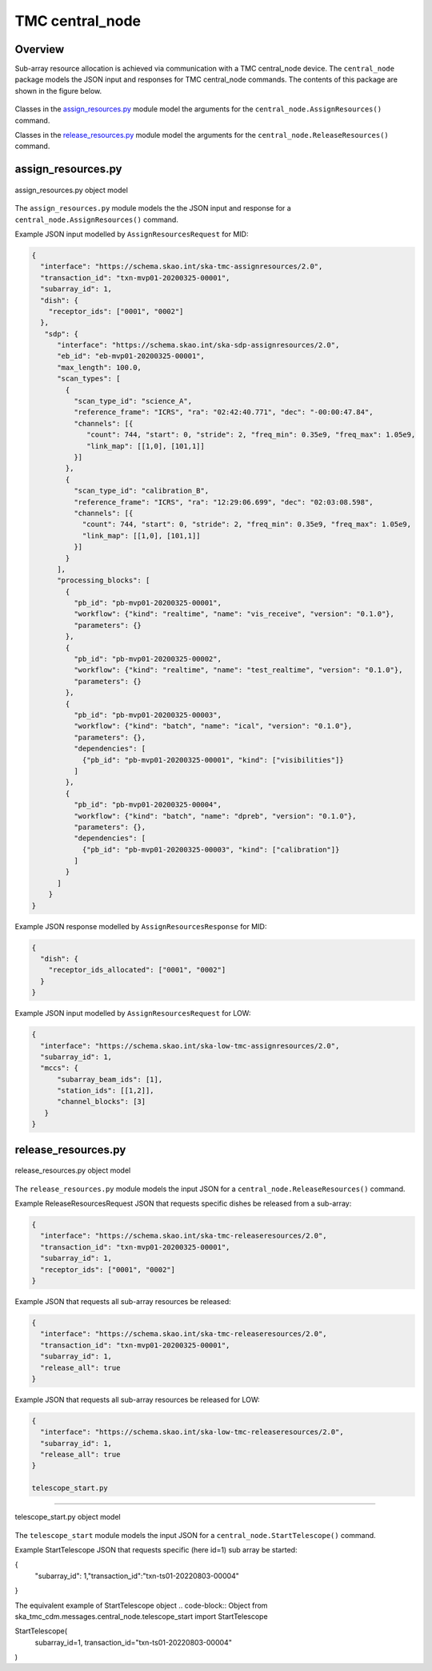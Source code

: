 .. _`central_node commands`:

===============
TMC central_node
===============

Overview
========

Sub-array resource allocation is achieved via communication with a TMC
central_node device. The ``central_node`` package models the JSON input and
responses for TMC central_node commands. The contents of this package are
shown in the figure below.

.. figure:: central_node.png
   :align: center
   :alt: High-level overview of central_node package

Classes in the `assign_resources.py`_ module model the arguments for the
``central_node.AssignResources()`` command.

Classes in the `release_resources.py`_ module model the arguments for the
``central_node.ReleaseResources()`` command.

assign_resources.py
===================

.. figure:: assignresources.png
   :align: center
   :alt: Overview of the assign_resources.py module

   assign_resources.py object model

The ``assign_resources.py`` module models the the JSON input and response
for a ``central_node.AssignResources()`` command.

Example JSON input modelled by ``AssignResourcesRequest`` for MID:

.. code-block:: JSON

  {
    "interface": "https://schema.skao.int/ska-tmc-assignresources/2.0",
    "transaction_id": "txn-mvp01-20200325-00001",
    "subarray_id": 1,
    "dish": {
      "receptor_ids": ["0001", "0002"]
    },
     "sdp": {
        "interface": "https://schema.skao.int/ska-sdp-assignresources/2.0",
        "eb_id": "eb-mvp01-20200325-00001",
        "max_length": 100.0,
        "scan_types": [
          {
            "scan_type_id": "science_A",
            "reference_frame": "ICRS", "ra": "02:42:40.771", "dec": "-00:00:47.84",
            "channels": [{
               "count": 744, "start": 0, "stride": 2, "freq_min": 0.35e9, "freq_max": 1.05e9,
               "link_map": [[1,0], [101,1]]
            }]
          },
          {
            "scan_type_id": "calibration_B",
            "reference_frame": "ICRS", "ra": "12:29:06.699", "dec": "02:03:08.598",
            "channels": [{
              "count": 744, "start": 0, "stride": 2, "freq_min": 0.35e9, "freq_max": 1.05e9,
              "link_map": [[1,0], [101,1]]
            }]
          }
        ],
        "processing_blocks": [
          {
            "pb_id": "pb-mvp01-20200325-00001",
            "workflow": {"kind": "realtime", "name": "vis_receive", "version": "0.1.0"},
            "parameters": {}
          },
          {
            "pb_id": "pb-mvp01-20200325-00002",
            "workflow": {"kind": "realtime", "name": "test_realtime", "version": "0.1.0"},
            "parameters": {}
          },
          {
            "pb_id": "pb-mvp01-20200325-00003",
            "workflow": {"kind": "batch", "name": "ical", "version": "0.1.0"},
            "parameters": {},
            "dependencies": [
              {"pb_id": "pb-mvp01-20200325-00001", "kind": ["visibilities"]}
            ]
          },
          {
            "pb_id": "pb-mvp01-20200325-00004",
            "workflow": {"kind": "batch", "name": "dpreb", "version": "0.1.0"},
            "parameters": {},
            "dependencies": [
              {"pb_id": "pb-mvp01-20200325-00003", "kind": ["calibration"]}
            ]
          }
        ]
      }
  }

Example JSON response modelled by ``AssignResourcesResponse`` for MID:

.. code-block:: JSON

  {
    "dish": {
      "receptor_ids_allocated": ["0001", "0002"]
    }
  }


Example JSON input modelled by ``AssignResourcesRequest`` for LOW:

.. code-block:: JSON

  {
    "interface": "https://schema.skao.int/ska-low-tmc-assignresources/2.0",
    "subarray_id": 1,
    "mccs": {
        "subarray_beam_ids": [1],
        "station_ids": [[1,2]],
        "channel_blocks": [3]
     }
  }


release_resources.py
====================

.. figure:: releaseresources.png
   :align: center
   :alt: Overview of the release_resources.py module

   release_resources.py object model

The ``release_resources.py`` module models the input JSON for a
``central_node.ReleaseResources()`` command.

Example ReleaseResourcesRequest JSON that requests specific dishes be released
from a sub-array:

.. code-block:: JSON

  {
    "interface": "https://schema.skao.int/ska-tmc-releaseresources/2.0",
    "transaction_id": "txn-mvp01-20200325-00001",
    "subarray_id": 1, 
    "receptor_ids": ["0001", "0002"]
  }

Example JSON that requests all sub-array resources be released:

.. code-block:: JSON

  {
    "interface": "https://schema.skao.int/ska-tmc-releaseresources/2.0",
    "transaction_id": "txn-mvp01-20200325-00001",
    "subarray_id": 1,
    "release_all": true
  }

Example JSON that requests all sub-array resources be released for LOW:

.. code-block:: JSON

  {
    "interface": "https://schema.skao.int/ska-low-tmc-releaseresources/2.0",
    "subarray_id": 1,
    "release_all": true
  }
  
  telescope_start.py
====================

.. figure:: telescopestart.png
   :align: center
   :alt: Overview of the telescope_start.py module

   telescope_start.py object model

The ``telescope_start`` module models the input JSON for a
``central_node.StartTelescope()`` command.

Example StartTelescope JSON that requests specific (here id=1) sub array be started:

.. code-block:: JSON

{
  "subarray_id": 1,"transaction_id":"txn-ts01-20220803-00004"  
}

The equivalent example of StartTelescope object 
.. code-block:: Object
from ska_tmc_cdm.messages.central_node.telescope_start import StartTelescope

StartTelescope(
    subarray_id=1, transaction_id="txn-ts01-20220803-00004"
)
